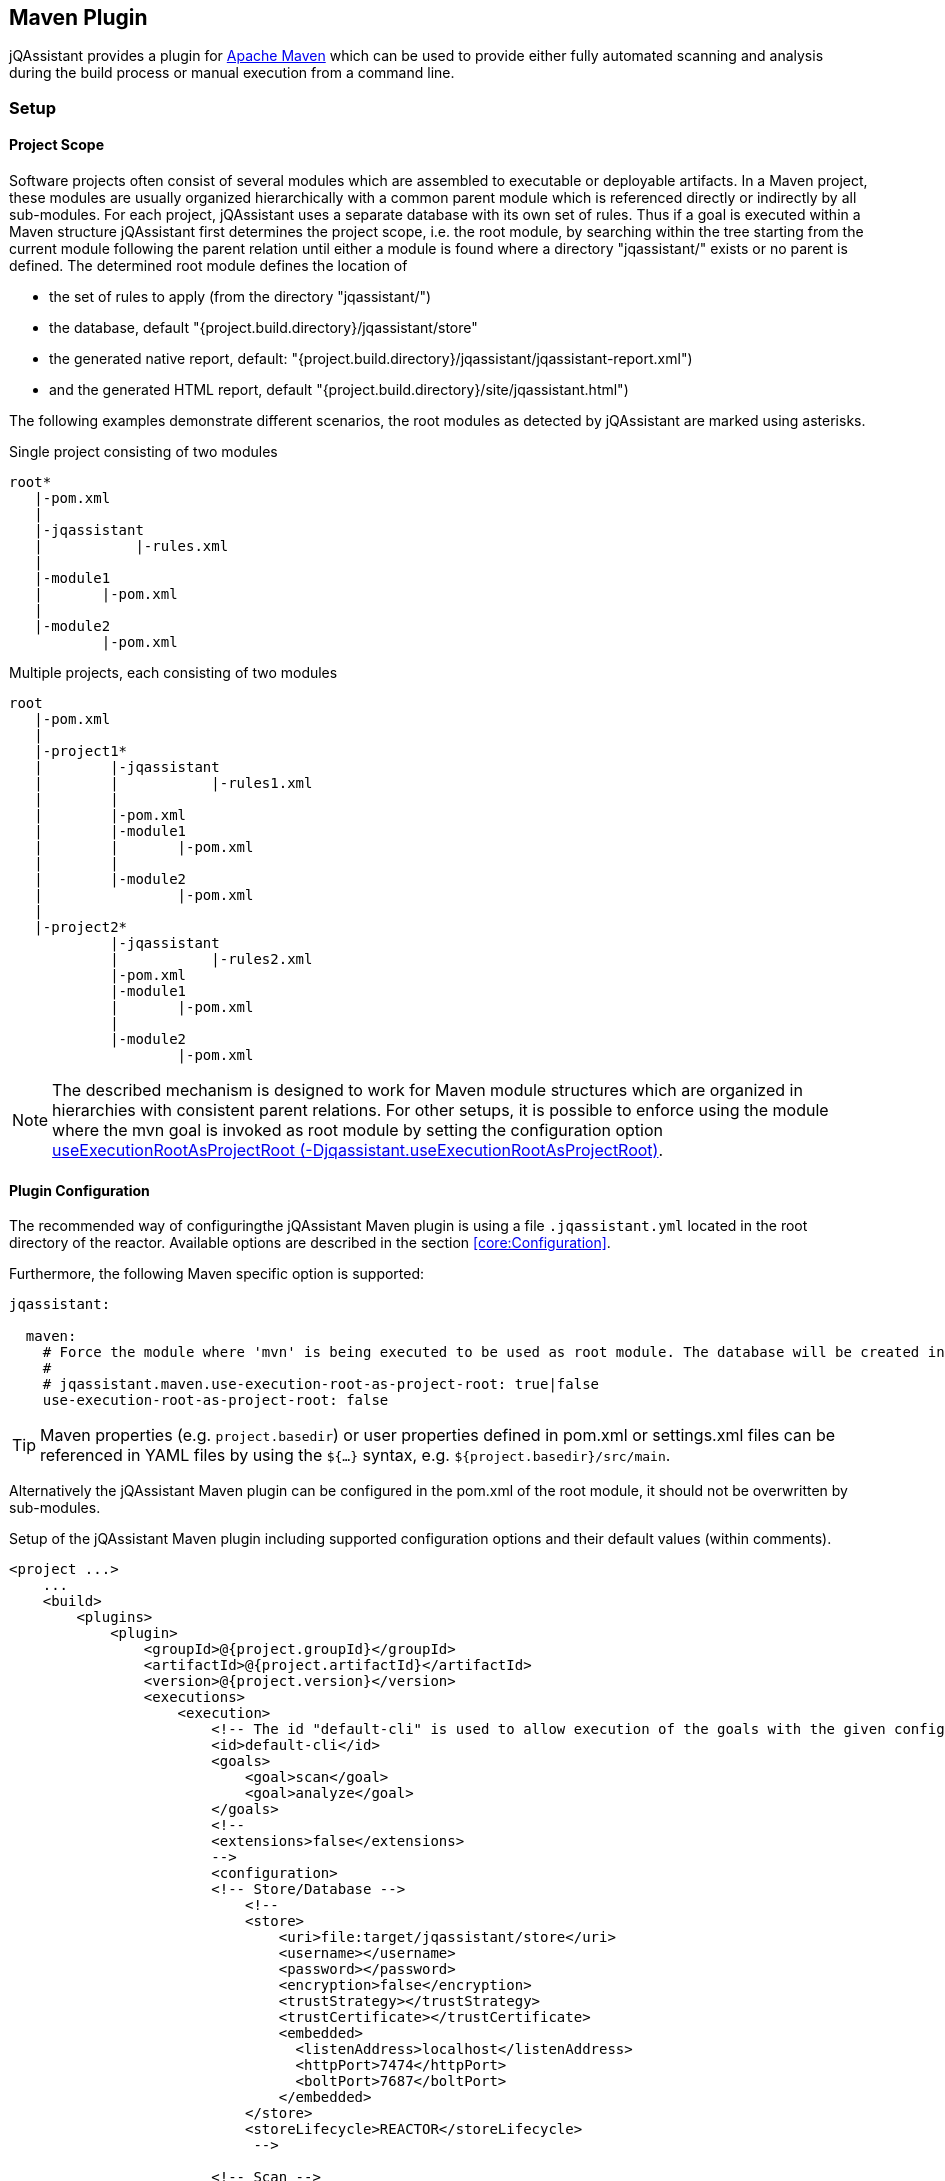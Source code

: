 
== Maven Plugin

jQAssistant provides a plugin for http://maven.apache.org[Apache Maven] which can be used to provide either fully automated scanning and analysis during the build
process or manual execution from a command line.

=== Setup
[[ProjectScope]]
==== Project Scope

Software projects often consist of several modules which are assembled to executable or deployable artifacts. In a Maven project, these modules
are usually organized hierarchically with a common parent module which is referenced directly or indirectly by all sub-modules. For each
project, jQAssistant uses a separate database with its own set of rules. Thus if a goal is executed within a Maven structure jQAssistant
first determines the project scope, i.e. the root module, by searching within the tree starting from the current module following the
parent relation until either a module is found where a directory "jqassistant/" exists or no parent is defined. The determined root module
defines the location of

- the set of rules to apply (from the directory "jqassistant/")
- the database, default "{project.build.directory}/jqassistant/store"
- the generated native report, default: "{project.build.directory}/jqassistant/jqassistant-report.xml")
- and the generated HTML report, default "{project.build.directory}/site/jqassistant.html")

The following examples demonstrate different scenarios, the root modules as detected by jQAssistant are marked using asterisks.

.Single project consisting of two modules
[source]
----
root*
   |-pom.xml
   |
   |-jqassistant
   |           |-rules.xml
   |
   |-module1
   |       |-pom.xml
   |
   |-module2
           |-pom.xml
----

.Multiple projects, each consisting of two modules
[source]
----
root
   |-pom.xml
   |
   |-project1*
   |        |-jqassistant
   |        |           |-rules1.xml
   |        |
   |        |-pom.xml
   |        |-module1
   |        |       |-pom.xml
   |        |
   |        |-module2
   |                |-pom.xml
   |
   |-project2*
            |-jqassistant
            |           |-rules2.xml
            |-pom.xml
            |-module1
            |       |-pom.xml
            |
            |-module2
                    |-pom.xml
----

NOTE: The described mechanism is designed to work for Maven module structures which are organized in hierarchies with
consistent parent relations. For other setups, it is possible to enforce using the module where the mvn goal is invoked
as root module by setting the configuration option <<useExecutionRootAsProjectRoot>>.

==== Plugin Configuration

The recommended way of configuringthe jQAssistant Maven plugin is using a file `.jqassistant.yml` located in the root directory of the reactor.
Available options are described in the section <<core:Configuration>>.

Furthermore, the following Maven specific option is supported:

[source,yaml]
----
jqassistant:

  maven:
    # Force the module where 'mvn' is being executed to be used as root module. The database will be created in this module and contain all information of the reactor. Rules will be read from the rules folder of this module.
    #
    # jqassistant.maven.use-execution-root-as-project-root: true|false
    use-execution-root-as-project-root: false
----

TIP: Maven properties (e.g. `project.basedir`) or user properties defined in pom.xml or settings.xml files can be referenced in YAML files by using the `${...}` syntax, e.g. `${project.basedir}/src/main`.

Alternatively the jQAssistant Maven plugin can be configured in the pom.xml of the root module, it should not be overwritten by sub-modules.

.Setup of the jQAssistant Maven plugin including supported configuration options and their default values (within comments).
[source,xml]
----
<project ...>
    ...
    <build>
        <plugins>
            <plugin>
                <groupId>@{project.groupId}</groupId>
                <artifactId>@{project.artifactId}</artifactId>
                <version>@{project.version}</version>
                <executions>
                    <execution>
                        <!-- The id "default-cli" is used to allow execution of the goals with the given configuration from the command line -->
                        <id>default-cli</id>
                        <goals>
                            <goal>scan</goal>
                            <goal>analyze</goal>
                        </goals>
                        <!--
                        <extensions>false</extensions>
                        -->
                        <configuration>
                        <!-- Store/Database -->
                            <!--
                            <store>
                                <uri>file:target/jqassistant/store</uri>
                                <username></username>
                                <password></password>
                                <encryption>false</encryption>
                                <trustStrategy></trustStrategy>
                                <trustCertificate></trustCertificate>
                                <embedded>
                                  <listenAddress>localhost</listenAddress>
                                  <httpPort>7474</httpPort>
                                  <boltPort>7687</boltPort>
                                </embedded>
                            </store>
                            <storeLifecycle>REACTOR</storeLifecycle>
                             -->

                        <!-- Scan -->
                            <!--
                            <reset>true</reset>
                            <scanIncludes>
                                <scanInclude>
                                    <path>config</path>
                                </scanInclude>
                                <scanInclude>
                                    <path>${project.build.directory}/extra-classes</path>
                                    <scope>java:classpath</scope>
                                </scanInclude>
                                <scanInclude>
                                    <url>https://repo1.maven.org/maven2</url>
                                    <scope>maven:repository</scope>
                                </scanInclude>
                            </scanIncludes>
                            <scanProperties>
                                <customScanner.property>value</customScanner.property>
                            </scanProperties>
                            <continueOnError>false</continueOnError>
                            -->

                        <!-- Analysis configuration -->
                            <!--
                            <warnOnSeverity>MINOR</warnOnSeverity>
                            <failOnSeverity>MAJOR</failOnSeverity>
                            <continueOnFailure>true</continueOnFailure>
                            <concepts>
                                <concept>junit4:TestClass</concept>
                            </concepts>
                            <constraints>
                                <constraint>junit4:TestMethodWithoutAssertion</constraint>
                            </constraints>
                            <groups>
                                <group>default</group>
                            </groups>
                            <ruleParameters>
                                <myRuleParameter>com.buschmais</myRuleParameter>
                            </ruleParameters>
                            <rule>
                                <defaultConceptSeverity>MINOR</defaultConceptSeverity>
                                <defaultConstraintSeverity>MAJOR</defaultConstraintSeverity>
                                <defaultGroupSeverity></defaultGroupSeverity>
                            </rule>
                            <rulesDirectory>jqassistant</rulesDirectory>
                            <rulesDirectories>
                                <rulesDirectory>${project.build.directory}/generated-rules</rulesDirectory>
                            </rulesDirectories>
                            -->

                        <!-- Report -->
                            <!--
                            <reportProperties>
                                <customReport.fileName>
                                    ${project.build.directory}/customReport.txt
                                </customReport.fileName>
                            </reportProperties>
                            <attachReportArchive>false</attachReportArchive>
                            <xmlReportFile>${project.build.directory}/jqassistant/jqassistant-report.xml</xmlReportFile>
                            -->

                        <!-- Misc -->
                            <!--
                            <skip>false</skip>
                            <configurationLocations>
                              <configurationLocation>.jqassistant.yml</configurationLocation>
                              <configurationLocation>.jqassistant.yaml</configurationLocation>
                              <configurationLocation>.jqassistant/*.yml</configurationLocation>
                              <configurationLocation>.jqassistant/*.yaml</configurationLocation>
                            <configurationLocations>
                            <useExecutionRootAsProjectRoot>false</useExecutionRootAsProjectRoot>
                            -->
                         </configuration>
                    </execution>
                </executions>
                <!-- Plugins are declared as dependencies of the Maven plugin -->
                <!--
                <dependencies>
                    <dependency>
                        <groupId>org.jqassistant.contrib.plugin</groupId>
                        <artifactId>jqassistant-test-impact-analysis-plugin</artifactId>
                        <version>1.0.0</version>
                    </dependency>
                </dependencies>
                -->
            </plugin>
        </plugins>
    </build>

    <!-- The following section is only required if a Maven site shall be generated including a jQAssistant report -->
    <reporting>
        <plugins>
            <plugin>
                <groupId>org.apache.maven.plugins</groupId>
                <artifactId>maven-project-info-reports-plugin</artifactId>
                <version>3.0.0</version>
            </plugin>
            <plugin>
                <groupId>@{project.groupId}</groupId>
                <artifactId>@{project.artifactId}</artifactId>
                <version>@{project.version}</version>
                <reportSets>
                    <reportSet>
                        <reports>
                            <report>report</report>
                        </reports>
                    </reportSet>
                </reportSets>
            </plugin>
        </plugins>
    </reporting>
    ...
</project>
----

==== Command Line

Goals may also be executed from the command line:

[source]
----
mvn ${project.groupId}:${project.artifactId}:available-rules
----

Adding the following lines to the file settings.xml (usually located in the $HOME/.m2) eases execution of jQAssistant goals from the command line:

[source,xml]
----
<pluginGroups>
    <pluginGroup>com.buschmais.jqassistant</pluginGroup>
</pluginGroups>
----

The same goal can now be executed using the following command line statement:

[source]
----
mvn jqassistant:available-rules
----

=== Goals

* <<scan>>
* <<available-scopes>>
* <<reset>>
* <<server>>
* <<analyze>>
* <<effective-rules>>
* <<available-rules>>
* <<report>>

[[scan]]
==== jqassistant:scan
===== Description
Scans the project directories according to the given configuration (e.g. compiled classes and test classes) and stores the
gathered information in the database.

===== Configuration

* <<skip>>
* <<useExecutionRootAsProjectRoot>>
* <<store>>
* <<storeLifecycle>>
* reset (-Djqassistant.store.reset)
** indicates whether the store shall be reset (i.e. cleaned up) before scanning
** default: 'true'
* scanIncludes
** add directories, files or URLs to be included while scanning (optionally qualifed with a scope)
** wildcards are not supported
* scanProperties
** allows passing properties to scanner plugins
* continueOnError
** continue scanning even if a plugin fails with an unrecoverable error
** default: `false`

WARNING: Using 'continueOnError' might create inconsistent data.
Any reported errors should be reported to the plugin developer.

[[available-scopes]]
==== jqassistant:available-scopes
===== Description
List all available scopes which may be specified for scanInclude properties.

[[reset]]
==== jqassistant:reset
===== Description
Resets the database by deleting all nodes and relationships.

===== Configuration
* <<skip>>
* <<useExecutionRootAsProjectRoot>>
* <<store>>
* <<storeLifecycle>>

[[server]]
==== jqassistant:server
===== Description
Starts the integrated Neo4j web server (default address: http://localhost:7474).

===== Configuration
* <<skip>>
* <<useExecutionRootAsProjectRoot>>
* <<store>>
* <<storeLifecycle>>

[[analyze]]
==== jqassistant:analyze
===== Description
Executes an analysis.

===== Configuration
* <<configurationLocations>>
* <<skip>>
* <<useExecutionRootAsProjectRoot>>
* <<store>>
* <<storeLifecycle>>
* <<rule>>
* <<concepts>>
* <<constraints>>
* <<groups>>
* <<rulesDirectory>>
* <<rulesDirectories>>
* <<rulesUrl>>
* <<xmlReportFile>>
* warnOnSeverity (-Djqassistant.warnOnSeverity)
** determines the severity level for reporting a warning.
** values: 'info', 'minor', 'major', 'critical', 'blocker' or 'never'
** default: 'minor'
* failOnSeverity (-Djqassistant.failOnSeverity)
** determines the severity level for reporting a failure.
** values: 'info', 'minor', 'major', 'critical', 'blocker' or 'never'
** default: 'major'
* continueOnFailure
** determines if jQAssistant shall continue the build if failures have been detected
* executeAppliedConcepts (-Djqassistant.executeAppliedConcepts)
** Execute concepts which have already been applied before. The default is 'false' to save time on repeated runs of "analyze" on the
   same data. Setting this flag to 'true' is useful for creating and trying out new concepts.
** default 'false'
* ruleParameters
** The values for rules that require parameters
* reportProperties
** The properties to be passed to report plugins
* attachReportArchive
** If `true` a ZIP file `jqassistant-report.zip` containing the generated reports is created in the folder
   `target/jqassistant` of the root module and attached using the classifier `jqassistant-report`.

NOTE: If for a multi-module project the report archive shall be installed into the local repository the https://maven.apache.org/plugins/maven-install-plugin/install-mojo.html[Maven Install Plugin]
      must be configured to use `installAtEnd`.
      In a similar way for deploying the report archive to a remote repository `deployAtEnd` must be actived for the https://maven.apache.org/plugins/maven-deploy-plugin/deploy-mojo.html[Maven Deploy Plugin].


[[effective-rules]]
==== jqassistant:effective-rules
===== Description
List the rules which would be executed for an analysis and the given concepts, constraints or groups.

===== Configuration
* <<skip>>
* <<concepts>>
* <<constraints>>
* <<groups>>
* <<useExecutionRootAsProjectRoot>>
* <<rulesDirectory>>
* <<rulesDirectories>>
* <<rulesUrl>>

[[available-rules]]
==== jqassistant:available-rules
===== Description
List all available rules.

===== Configuration
* <<skip>>
* <<useExecutionRootAsProjectRoot>>
* <<rulesDirectory>>
* <<rulesDirectories>>
* <<rulesUrl>>

[[report]]
==== jqassistant:report
===== Description
Transforms the XML report into HTML (i.e. for generating a Maven site).

===== Configuration
* <<xmlReportFile>>

=== Common Configuration Properties
==== Execution

[[configurationLocations]]
===== configurationLocations (-Djqassistant.configuration.locations)
* the list of configuration locations, e.g. files and directories
* default: '.jqassistant.yml, .jqassistant.yaml, .jqassistant/\*.yml, .jqassistant/**.yaml'

[[skip]]
===== skip (-Djqassistant.skip)
* skip execution of the plugin
* default: 'false'

[[useExecutionRootAsProjectRoot]]
===== useExecutionRootAsProjectRoot (-Djqassistant.useExecutionRootAsProjectRoot)
* force the module where 'mvn' is being executed to be used as root module
** the database will be created in this module and contain all information of the reactor
** rules will be read from the <<rulesDirectory>> of this module
* default: 'false'

==== Store

[[store]]
===== store
* specifies the configuration of the database to use
* uri (-Djqassistant.store.uri)
** URI of the database, supported URI schemes are
** 'file' for embedded databases, e.g. 'file:target/mystore'
** 'bolt' for connecting to a running Neo4j instance (3.x+), e.g. 'bolt://localhost:7687'
* username (-Djqassistant.store.username)
** the username 'bolt' connections
* password (-Djqassistant.store.password)
** the password for 'bolt' connections
* encryption (-Djqassistant.store.encryption)
** the encryption level for 'bolt' connections: `false` (default) or `true`
* trustStrategy (-Djqassistant.store.trustStrategy)
** the trust strategy for  'bolt' connections: `trustAllCertificates` (default), `trustCustomCaSignedCertificates` or `trustSystemCaSignedCertificates`
* trustCertificate (-Djqassistant.store.trustCertificate)
** the file containing the custom CA certificate for trust strategy `trustCustomCaSignedCertificates`
* default: use embedded database at 'file:{rootModule}/target/jqassistant/store'
* <<embedded>>

[[embedded]]
===== embedded
* the configuration of the embedded Neo4j store
* listenAddress (-Djqassistant.embedded.listenAddress)
** the listen address to use for opening BOLT/HTTP connections
** default: `localhost`
* httpPort (-Djqassistant.embedded.httpPort)
** the HTTP port to be used by the Neo4j server
** default: `7474`
* boltPort (-Djqassistant.embedded.boltPort)
** the BOLT port to be used by the Neo4j server
** default: `7687`

[[storeDirectory]]
===== storeDirectory (-Djqassistant.store.directory)
* specifies the location of the database, either a relative path to the root module directory or an absolute path
* default: '{rootModule}/target/jqassistant/store'

[[storeLifecycle]]
===== storeLifecycle (-Djqassistant.store.lifecycle)
* specifies the lifecycle of the data store
** 'REACTOR': cache the store for the execution time of the reactor for fast execution
** 'MODULE': open and close the store for each module, slower but required for maven reactors containing extensions
* default: 'REACTOR'

==== Analysis And Report

[[concepts]]
===== concepts (-Djqassistant.concepts)
* specifies the ids of the concepts to be applied

[[constraints]]
===== constraints (-Djqassistant.constraints)
* specifies the ids of the constraints to be validated

[[groups]]
===== groups (-Djqassistant.groups)
* specifies the ids of the groups to be executed
* default: 'default'

[[rule]]
===== rule
* specifies rule-related settings
* defaultConceptSeverity
** the default severity of concepts without an explicit severity
** default: 'MINOR'
* defaultConstraintSeverity
** the default severity of constraints without an explicit severity
** default: 'MAJOR'
* defaultGroupSeverity
** the default severity of groups without an explicit severity
** default: none

[[rulesDirectory]]
===== rulesDirectory (-Djqassistant.rules.directory)
* specifies the name of the directory which contains rules
* this directory is also used to identify the root module of a project, see <<ProjectScope>>
* default: 'jqassistant'

[[rulesDirectories]]
===== rulesDirectories (-Djqassistant.rules.directories)
* specifies a list of directory names relative to the root module containing additional rules

[[rulesUrl]]
===== rulesUrl <url> (-Djqassistant.rules.url)
* specifies the URL of a file containing rules
* this option is exclusive, i.e. it will disable loading rules from plugins or rule directories

[[xmlReportFile]]
===== xmlReportFile (-Djqassistant.report.xml)
* specifies the target file for writing the XML report
* default: '{rootModule}/target/jqassistant/jqassistant-report.xml'
